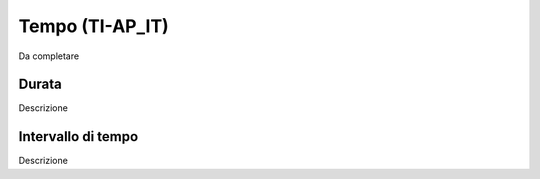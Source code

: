 
.. _h526b6e7366452814624414b3c7f7c6:

Tempo (TI-AP_IT)
****************

Da completare

.. _h7c3a6d12c5025716e19442d794c241:

Durata
======

Descrizione

.. _h9482324ae314f2c7569423a36213f:

Intervallo di tempo
===================

Descrizione


.. bottom of content

